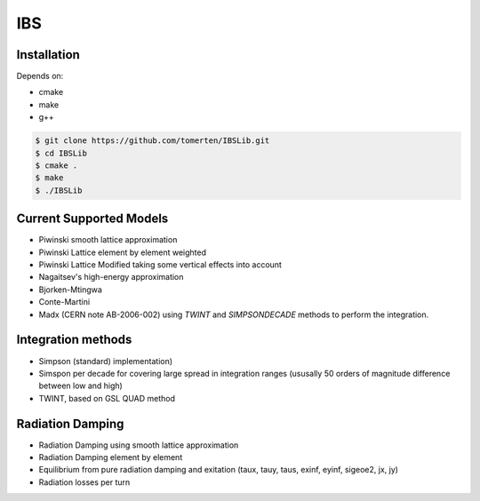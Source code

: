 ===
IBS
===

Installation
============

Depends on:

- cmake
- make
- g++

.. code-block:: bash

    $ git clone https://github.com/tomerten/IBSLib.git
    $ cd IBSLib
    $ cmake .
    $ make
    $ ./IBSLib

Current Supported Models
========================

- Piwinski smooth lattice approximation
- Piwinski Lattice element by element weighted
- Piwinski Lattice Modified taking some vertical effects into account
- Nagaitsev's high-energy approximation 
- Bjorken-Mtingwa
- Conte-Martini
- Madx (CERN note AB-2006-002) using `TWINT` and `SIMPSONDECADE` methods to perform the integration.

Integration methods
===================

- Simpson (standard) implementation)
- Simspon per decade for covering large spread in integration ranges (ususally 50 orders of magnitude difference between low and high)
- TWINT, based on GSL QUAD method

Radiation Damping
=================

- Radiation Damping using smooth lattice approximation 
- Radiation Damping element by element
- Equilibrium from pure radiation damping and exitation (taux, tauy, taus, exinf, eyinf, sigeoe2, jx, jy)
- Radiation losses per turn